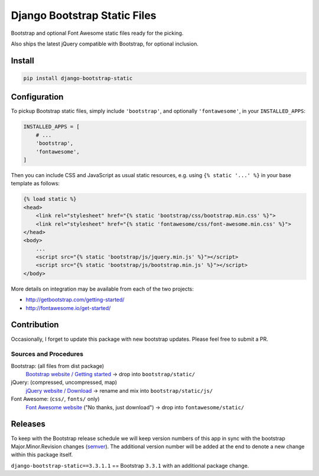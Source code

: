 Django Bootstrap Static Files
=============================

|bootstrap| |jquery| |fontawesome|

Bootstrap and optional Font Awesome static files ready for the picking.

Also ships the latest jQuery compatible with Bootstrap, for optional inclusion.

.. |bootstrap| image:: https://img.shields.io/badge/Bootstrap-v3.3.7-563d7c.svg
   :alt: Bootstrap
   :target: http://getbootstrap.com/getting-started/
.. |jquery| image:: https://img.shields.io/badge/jQuery-v3.1.1-0769ad.svg
   :alt: jQuery
   :target: http://getbootstrap.com/getting-started/
.. |fontawesome| image:: https://img.shields.io/badge/FontAwesome-v4.7.0-1c9a71.svg
   :alt: Font Awesome
   :target: http://fontawesome.io/get-started/

Install
-------

.. code-block:: bash

    pip install django-bootstrap-static

Configuration
-------------

To pickup Bootstrap static files, simply include ``'bootstrap'``, and optionally
``'fontawesome'``, in your ``INSTALLED_APPS``:

.. code-block:: python

    INSTALLED_APPS = [
        # ...
        'bootstrap',
        'fontawesome',
    ]

Then you can include CSS and JavaScript as usual static resources, e.g. using
``{% static '...' %}`` in your base template as follows:

.. code-block:: django

    {% load static %}
    <head>
        <link rel="stylesheet" href="{% static 'bootstrap/css/bootstrap.min.css' %}">
        <link rel="stylesheet" href="{% static 'fontawesome/css/font-awesome.min.css' %}">
    </head>
    <body>
        ...
        <script src="{% static 'bootstrap/js/jquery.min.js' %}"></script>
        <script src="{% static 'bootstrap/js/bootstrap.min.js' %}"></script>
    </body>

More details on integration may be available from each of the two projects:

- http://getbootstrap.com/getting-started/
- http://fontawesome.io/get-started/

Contribution
------------

Occasionally, I forget to update this package with new bootstrap updates.
Please feel free to submit a PR.

Sources and Procedures
^^^^^^^^^^^^^^^^^^^^^^

Bootstrap: (all files from dist package)
    `Bootstrap website / Getting started`_ -> drop into ``bootstrap/static/``
jQuery: (compressed, uncompressed, map)
    `jQuery website / Download`_ -> rename and mix into ``bootstrap/static/js/``
Font Awesome: (``css/``, ``fonts/`` only)
    `Font Awesome website`_ ("No thanks, just download") -> drop into ``fontawesome/static/``

.. _Bootstrap website / Getting started: https://getbootstrap.com/getting-started/
.. _jQuery website / Download: http://jquery.com/download/
.. _Font Awesome website: http://fontawesome.io/

Releases
--------

To keep with the Bootstrap release schedule we will keep version numbers of
this app in sync with the bootstrap Major.Minor.Revision changes (`semver`_).
The additional version number will be added at the end to denote a new change
within this package itself.

``django-bootstrap-static==3.3.1.1`` == Bootstrap ``3.3.1`` with an additional
package change.

.. _semver: http://semver.org/
